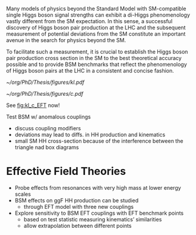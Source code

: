 <<sec::NonResBSMHH>>

Many models of physics beyond the Standard Model with \ac{SM}-compatible single Higgs boson signal strengths can exhibit a di-Higgs phenomenology vastly different from the \ac{SM} expectation.
In this sense, a successful discovery of Higgs boson pair production at the LHC and the subsequent measurement of potential deviations from the \ac{SM} constitute an important avenue in the search for physics beyond the \ac{SM}.

To facilitate such a measurement, it is crucial to establish the Higgs boson pair production cross section in the \ac{SM} to the best theoretical accuracy possible and to provide \ac{BSM} benchmarks that reflect the phenomenology of Higgs boson pairs at the LHC in a consistent and concise fashion.

#+NAME: fig:kl_c_EFT
#+CAPTION: HH mass distribution for different $\kl$ values, highlighting the strong impact of a deviation from the expected SM values. Larger $|\kl|$ values correspond to scenarios where the HH "triangle" diagram dominates.
#+BEGIN_figure
#+ATTR_LATEX: :width .5\textwidth :center
[[~/org/PhD/Thesis/figures/kl.pdf]]
#+ATTR_LATEX: :width .5\textwidth :center
[[~/org/PhD/Thesis/figures/c.pdf]]
#+END_figure

See [[fig:kl_c_EFT]] now!

Test \ac{BSM} w/ anomalous couplings
+ discuss coupling modifiers
+ deviations may lead to diffs. in HH production and kinematics
+ small SM HH cross-section because of the interference between the triangle nad box diagrams

* Effective Field Theories
+ Probe effects from resonances with very high mass at lower energy scales
+ \ac{BSM} effects on ggF HH production can be studied
  + through EFT model with three new couplings

+ Explore sensitivity to \ac{BSM} \ac{EFT} couplings with \ac{EFT} benchmark points
  + based on test statistic measuring kinematics’ similarities
  + allow extrapolation between different points
